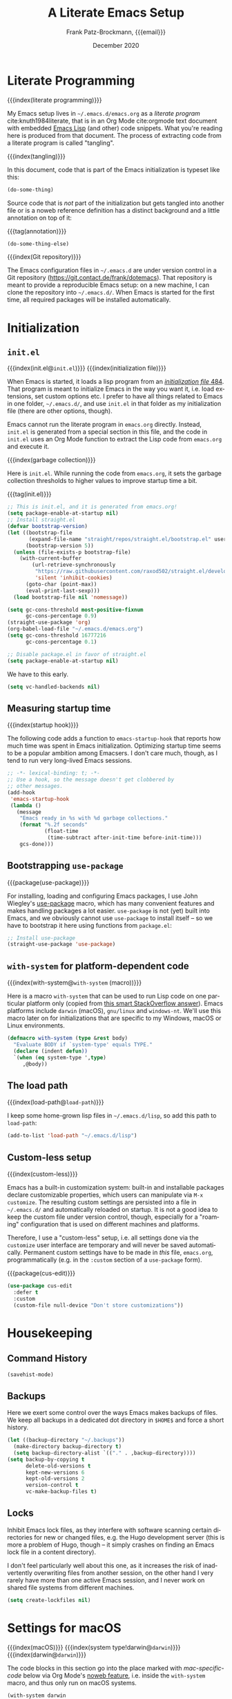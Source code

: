#+title: A Literate Emacs Setup
#+author: Frank Patz-Brockmann, {{{email}}}
#+email: fp@contact.de
#+date: December 2020
#+language: en

# -- Setting up Org Babel to suppress results from source blocks. This
# -- is useful to avoid polluting this document with #+RESULT blocks
# -- when evaluating source blocks with C-c C-c to update Emacs
#+property: header-args :results silent :tangle yes :noweb no-export

* Literate Programming

  {{{index(literate programming)}}}

  #+begin_dropcap
  My Emacs setup lives in ~~/.emacs.d/emacs.org~ as a /literate
  program/ cite:knuth1984literate, that is in an Org Mode cite:orgmode
  text document with embedded
  [[https://www.gnu.org/software/emacs/manual/elisp.html][Emacs Lisp]]
  (and other) code snippets. What you're reading here is produced from
  that document. The process of extracting code from a literate
  program is called "tangling".
  #+end_dropcap

  {{{index(tangling)}}}

  In this document, code that is part of the Emacs initialization is
  typeset like this:

  #+begin_src emacs-lisp :tangle no
    (do-some-thing)
  #+end_src

  Source code that is /not/ part of the initialization but gets
  tangled into another file or is a noweb reference definition has a
  distinct background and a little annotation on top of it:

  {{{tag(annotation)}}}
  #+attr_html: :class tagged
  #+begin_src emacs-lisp :tangle no
    (do-some-thing-else)
  #+end_src

  {{{index(Git repository)}}}

  The Emacs configuration files in ~~/.emacs.d~ are under version
  control in a Git repository
  (https://git.contact.de/frank/dotemacs). That repository is meant to
  provide a reproducible Emacs setup: on a new machine, I can clone
  the repository into ~~/.emacs.d/~. When Emacs is started for the
  first time, all required packages will be installed automatically.

* Initialization
** ~init.el~

   {{{index(init.el@\texttt{init.el})}}}
   {{{index(initialization file)}}}

   When Emacs is started, it loads a lisp program from an
   [[https://www.gnu.org/software/emacs/manual/html_node/emacs/Init-File.html][/initialization file/ ]][[citep:EmacsManual27.1][484]].  That program
   is meant to initialize Emacs in the way you want it, i.e. load
   extensions, set custom options etc. I prefer to have all things
   related to Emacs in one folder, ~~/.emacs.d/~, and use ~init.el~ in
   that folder as my initialization file (there are other options,
   though).

   Emacs cannot run the literate program in ~emacs.org~
   directly. Instead, ~init.el~ is generated from a special section in
   this file, and the code in ~init.el~ uses an Org Mode function to
   extract the Lisp code from ~emacs.org~ and execute it.

   {{{index(garbage collection)}}}

   Here is ~init.el~. While running the code from ~emacs.org~, it sets
   the garbage collection thresholds to higher values to improve
   startup time a bit.

   # When changing the code in this source block, don't forget to
   # update ~/.emacs.d/init.el by tangling it (C-c C-v C-t)!
   {{{tag(init.el)}}}
   #+begin_src emacs-lisp :tangle init.el
     ;; This is init.el, and it is generated from emacs.org!
     (setq package-enable-at-startup nil)
     ;; Install straight.el
     (defvar bootstrap-version)
     (let ((bootstrap-file
            (expand-file-name "straight/repos/straight.el/bootstrap.el" user-emacs-directory))
           (bootstrap-version 5))
       (unless (file-exists-p bootstrap-file)
         (with-current-buffer
             (url-retrieve-synchronously
              "https://raw.githubusercontent.com/raxod502/straight.el/develop/install.el"
              'silent 'inhibit-cookies)
           (goto-char (point-max))
           (eval-print-last-sexp)))
       (load bootstrap-file nil 'nomessage))

     (setq gc-cons-threshold most-positive-fixnum
           gc-cons-percentage 0.9)
     (straight-use-package 'org)
     (org-babel-load-file "~/.emacs.d/emacs.org")
     (setq gc-cons-threshold 16777216
           gc-cons-percentage 0.1)
   #+end_src

   #+begin_src emacs-lisp :tangle early-init.el
   ;; Disable package.el in favor of straight.el
   (setq package-enable-at-startup nil)
   #+end_src

   We have to this early.

   #+begin_src emacs-lisp
     (setq vc-handled-backends nil)
   #+end_src



** Measuring startup time

   {{{index(startup hook)}}}

   The following code adds a function to ~emacs-startup-hook~ that
   reports how much time was spent in Emacs initialization. Optimizing
   startup time seems to be a popular ambition among Emacsers. I don't
   care much, though, as I tend to run very long-lived Emacs sessions.

   #+begin_src emacs-lisp
     ;; -*- lexical-binding: t; -*-
     ;; Use a hook, so the message doesn't get clobbered by
     ;; other messages.
     (add-hook
      'emacs-startup-hook
      (lambda ()
        (message
         "Emacs ready in %s with %d garbage collections."
         (format "%.2f seconds"
                 (float-time
                  (time-subtract after-init-time before-init-time)))
         gcs-done)))
   #+end_src

** Bootstrapping ~use-package~

   {{{package(use-package)}}}

   For installing, loading and configuring Emacs packages, I use John
   Wiegley's [[https://github.com/jwiegley/use-package][use-package]] macro, which has many convenient features
   and makes handling packages a lot easier. ~use-package~ is not
   (yet) built into Emacs, and we obviously cannot use ~use-package~
   to install itself -- so we have to bootstrap it here using
   functions from ~package.el~:

   #+begin_src emacs-lisp
     ;; Install use-package
     (straight-use-package 'use-package)
   #+end_src

** ~with-system~ for platform-dependent code

   {{{index(with-system@\texttt{with-system} (macro))}}}

   Here is a macro ~with-system~ that can be used to run Lisp code on
   one particular platform only (copied from [[https://stackoverflow.com/questions/1817257/how-to-determine-operating-system-in-elisp/26137517#26137517][this smart StackOverflow
   answer]]). Emacs platforms include ~darwin~ (macOS), ~gnu/linux~ and
   ~windows-nt~. We'll use this macro later on for initializations
   that are specific to my Windows, macOS or Linux environments.

   #+begin_src emacs-lisp
     (defmacro with-system (type &rest body)
       "Evaluate BODY if `system-type' equals TYPE."
       (declare (indent defun))
       `(when (eq system-type ',type)
          ,@body))
   #+end_src

** The load path

   {{{index(load-path@\texttt{load-path})}}}

   I keep some home-grown lisp files in ~~/.emacs.d/lisp~, so add this
   path to ~load-path~:

   #+begin_src emacs-lisp
   (add-to-list 'load-path "~/.emacs.d/lisp")
   #+end_src

** Custom-less setup

   {{{index(custom-less)}}}

   Emacs has a built-in customization system: built-in and installable
   packages declare customizable properties, which users can
   manipulate via ~M-x customize~. The resulting custom settings are
   persisted into a file in ~~/.emacs.d/~ and automatically reloaded
   on startup. It is not a good idea to keep the custom file under
   version control, though, especially for a "roaming" configuration
   that is used on different machines and platforms.

   Therefore, I use a "custom-less" setup, i.e. all settings done via
   the ~customize~ user interface are temporary and will never be
   saved automatically. Permanent custom settings have to be made in
   /this/ file, ~emacs.org~, programmatically (e.g. in the ~:custom~
   section of a ~use-package~ form).

   {{{package(cus-edit)}}}

   #+begin_src emacs-lisp
     (use-package cus-edit
       :defer t
       :custom
       (custom-file null-device "Don't store customizations"))
   #+end_src


* Housekeeping

** Command History

   #+begin_src emacs-lisp
     (savehist-mode)
   #+end_src

** Backups

   Here we exert some control over the ways Emacs makes backups of
   files. We keep all backups in a dedicated dot directory in ~$HOME$~
   and force a short history.

   #+begin_src emacs-lisp
     (let ((backup-directory "~/.backups"))
       (make-directory backup-directory t)
       (setq backup-directory-alist `(("." . ,backup-directory))))
     (setq backup-by-copying t
           delete-old-versions t
           kept-new-versions 6
           kept-old-versions 2
           version-control t
           vc-make-backup-files t)
   #+end_src

** Locks

   Inhibit Emacs lock files, as they interfere with software scanning
   certain directories for new or changed files, e.g. the Hugo
   development server (this is more a problem of Hugo, though -- it
   simply crashes on finding an Emacs lock file in a content
   directory).

   I don't feel particularly well about this one, as it increases the
   risk of inadvertently overwriting files from another session, on
   the other hand I very rarely have more than one active Emacs
   session, and I never work on shared file systems from different
   machines.

   #+begin_src emacs-lisp
     (setq create-lockfiles nil)
   #+end_src


* Settings for macOS

  {{{index(macOS)}}}
  {{{index(system type!darwin@\texttt{darwin})}}}
  {{{index(darwin@\texttt{darwin})}}}

  The code blocks in this section go into the place marked with
  /mac-specific-code/ below via Org Mode's [[https://orgmode.org/manual/Noweb-Reference-Syntax.html][noweb feature]], i.e. inside
  the ~with-system~ macro, and thus only run on macOS systems.

  #+begin_src emacs-lisp
    (with-system darwin
      <<mac-specific-code>>
    )
  #+end_src

  {{{index(Spotlight)}}}
  {{{index(environment)}}}
  {{{index(environment variables)}}}
  {{{index(environment variable!PATH@\texttt{PATH})}}}
  {{{index(environment variable!LANG@\texttt{LANG})}}}

  On macOS, I usually launch Emacs from the graphical desktop via
  Spotlight. Applications launched that way do not inherit standard
  environment variables like ~PATH~ from the shell.
  [[https://github.com/purcell/exec-path-from-shell][~exec-path-from-shell~]] is a neat little package to do just that.

  {{{package(exec-path-from-shell)}}}

  {{{tag(«mac-specific-code»)}}}
  #+begin_src emacs-lisp :tangle no :noweb-ref mac-specific-code
    (setq exec-path-from-shell-arguments nil)
    (use-package exec-path-from-shell :straight t)
    (exec-path-from-shell-initialize)
    (setenv "LANG" "en_US.UTF-8")
  #+end_src

  {{{index(German keyboard)}}}
  {{{index(Meta key)}}}
  {{{index(Super key)}}}

  On my German keyboard I use the left Alt-key as Emacs' Meta. The
  right Alt-key is passed to macOS to make characters like umlauts
  accessible. Inside Emacs, I don't use traditional macOS keyboard
  shortcuts, so the Command-key can be used as Emacs Super. More
  detail is found [[https://stackoverflow.com/a/33599236/2278030][at this StackOverflow question]].

  Note that all this has no effect when running Emacs inside a
  Terminal. You'll have to use ESC there for Meta.

  {{{tag(«mac-specific-code»)}}}
  #+begin_src emacs-lisp :tangle no :noweb-ref mac-specific-code
    (setq mac-option-modifier 'meta)
    (setq mac-command-modifier 'super)
    (setq ns-right-alternate-modifier nil)
    (setq mac-right-option-modifier nil)
  #+end_src

  {{{index(Homebrew)}}}

  On macOS, I use [[https://brew.sh][Homebrew]] (a lot). Some Homebrew packages come with
  Emacs lisp packages, that are installed into the Homebrew directory
  ~/usr/local~. Each Homebrew package potentially has a subfolder
  there. The following Lisp code adds all those to ~load-path~, too:

  {{{tag(«mac-specific-code»)}}}
  #+begin_src emacs-lisp :tangle no :noweb-ref mac-specific-code
    (let ((homebrew-lisp "/usr/local/share/emacs/site-lisp/"))
      (if (file-directory-p homebrew-lisp)
          (let ((default-directory homebrew-lisp))
            (normal-top-level-add-subdirs-to-load-path))))
  #+end_src

* User Interface

  {{{index(theme)}}}
  {{{index(Material, theme)}}}
  {{{index(Fira Code, font)}}}

  I use a custom theme ~material-frank~, defined in
  [[file:material-frank-theme.el]] in this directory, and I use [[https://github.com/tonsky/FiraCode][Fira Code]]
  as my default font in Emacs.

  #+begin_src emacs-lisp
    (when (window-system)
      (set-frame-font "Fira Code")
      (set-face-attribute 'default nil :height 120)
      (load-theme 'material-frank t))
  #+end_src

  {{{index(ligatures)}}}

  Enable Fira Code ligatures, if this build of Emacs does support
  that.

  {{{tag(«mac-specific-code»)}}}
  #+begin_src emacs-lisp :tangle no :noweb-ref mac-specific-code
    (if (boundp 'mac-auto-operator-composition-mode)
        (mac-auto-operator-composition-mode))
  #+end_src

  {{{index(full screen)}}}
  {{{index(scrollbars)}}}
  {{{index(menu bar)}}}

  I prefer a stripped down, no scrollbars, no menu bar, full screen
  Emacs experience.

  #+begin_src emacs-lisp
    (when (window-system)
      (tool-bar-mode 0)
      (scroll-bar-mode 0)
      (menu-bar-mode 0)
      (set-frame-parameter nil 'fullscreen 'fullscreen))
  #+end_src

  No message in the ~*scratch*~ buffer.

  #+begin_src emacs-lisp
  (setq initial-scratch-message nil)
  #+end_src

  This enables shift-select.

  #+begin_src emacs-lisp
    (setq org-support-shift-select t)
  #+end_src

  I hate it, when Emacs beeps at me.

  #+begin_src emacs-lisp
    (setq visible-bell t)
    (setq ring-bell-function 'ignore)
  #+end_src

  Do /not/ wrap lines.

  #+begin_src emacs-lisp
    (setq visual-line-mode t)
  #+end_src

  Desktop save mode restores open buffers and some settings, but we
  exclude frame settings, those we did above.

  #+begin_src emacs-lisp
    (setq desktop-path '("~/.emacs.d"))
    (setq desktop-restore-frames nil)
    (desktop-save-mode 1)
  #+end_src

  Use a (slightly) pimped modeline, using ~powerline~ and
  ~spaceline~.

  {{{index(mode line)}}}
  {{{package(powerline)}}}
  {{{package(spaceline)}}}
  {{{package(spaceline-config)}}}

  #+begin_src emacs-lisp
    ;(use-package powerline :straight t)
    ;(use-package spaceline :straight t)
    ;(require 'spaceline-config)
    ;(spaceline-emacs-theme)
  #+end_src

  Use ~ibuffer~.

  #+begin_src emacs-lisp
    (global-set-key (kbd "C-x C-b") 'ibuffer)
  #+end_src


** Focus Mode

   {{{index(focused writing)}}}

   For focused writing I like to reduce the user interface even
   further by hiding Emacs's mode line and centering the text of the
   current buffer.

   {{{package(olivetti)}}}
   {{{package(hide-mode-line)}}}

   #+begin_src emacs-lisp
     (use-package olivetti :straight t)
     (use-package hide-mode-line :straight t)
   #+end_src

   My custom focus mode combines the ~olivetti~ and ~hide-mode-line~
   packages and is bound to ~S-o~.

   {{{binding(s-o,fp/focus-mode)}}}

   #+begin_src emacs-lisp
     (defun fp/focus-mode ()
       "Enter focused writing mode"
       (interactive)
       (progn
         (if (bound-and-true-p olivetti-mode)
             (progn
               (olivetti-mode 0)
               (hide-mode-line-mode 0))
           (progn
             (olivetti-mode 1)
             (hide-mode-line-mode 1)
             (olivetti-set-width 85)))))
     (global-set-key (kbd "s-o") 'fp/focus-mode)
   #+end_src

** A fix for wonky fingers

   When trying to type ~C-x C-s~ (for ~save-buffer~) I sometimes miss
   the second control key, resulting in ~C-x s~ (for
   ~save-some-buffers~), which produces an annoying prompt
   interrupting my flow. To compensate for this, I simply rebind ~C-x
   s~ to also do ~save-buffer~.

   {{{binding(C-x s,save-buffer)}}}
   #+begin_src emacs-lisp
     (global-set-key (kbd "C-x s") 'save-buffer)
   #+end_src

* Ivy

  #+begin_src emacs-lisp
    (use-package ivy :straight t
      :config
      (ivy-mode 1))
  #+end_src

* Org Mode

  Org Mode cite:orgmode is what I use most for taking notes and
  minutes or writing essays. My ~.org~ files simply go into a Dropbox
  folder, which makes it easy to synchronize between different
  computers and my smartphone.

  #+begin_src emacs-lisp
    (setq org-directory "~/Dropbox/org")
  #+end_src

  The Org files for filing to-do items and journal entry also are in
  this folder.

  #+begin_src emacs-lisp
    (setq org-default-notes-file (concat org-directory "/todo.org"))
    (setq org-default-journal-file (concat org-directory "/journal.org"))
  #+end_src

  The Org agenda comes from these files:

  #+begin_src emacs-lisp
    (setq org-agenda-files
          (list
           org-default-journal-file
           org-default-notes-file
           (concat org-directory "/inbox.org")))
  #+end_src

** To-do Keywords

   Org has a configurable life cycle for to-do items. I keep it
   simple.

   #+begin_src emacs-lisp
     (setq org-todo-keywords
           '((sequence "TODO" "|" "DONE" "CANCELLED")))
   #+end_src

   Insert a time stamp whenever a to-do item is completed.

   #+begin_src emacs-lisp
     (setq org-log-done 'time)
   #+end_src


** Capture

   {{{binding(C-c c,org-capture)}}}

   With Org, a to-do item or a journal entry (or anything else) can be
   "captured" from anywhere using the global key binding (~C-c
   c~). For each item type, a /template/ is defined. I just use to-do
   items and journal entries.

   {{{index(capture templates)}}}

   Here is my template for to-do items. It generates Prio "A" tasks,
   automatically adds the current day as a deadline, and creates a
   link to wherever I came from:

   {{{tag(«todo-template»)}}}
   #+name: todo-template
   #+begin_src org :tangle no
    ,* TODO [#A] %?
       %:url
       %a
   #+end_src

   The journal entry template is much less spectacular:

   {{{tag(«journal-template»)}}}
   #+name: journal-template
   #+begin_src emacs-lisp :tangle no
    ,* %?
   #+end_src

   Both templates go into ~org-capture-templates~:

   #+begin_src emacs-lisp
     (setq
        org-capture-templates
        '(
          ("t" "Todo Item"
           entry (file+headline org-default-notes-file "Tasks")
           "* TODO %?\n  %T\n\n  %a"
           :empty-lines 1)
          ("j" "Journal Entry"
           entry (file+olp+datetree org-default-journal-file)
           "* %:description%?\n  %T\n\n  %a\n  %l\n\n  %i"
           :empty-lines 1)))
   #+end_src

** Refile

   #+begin_src emacs-lisp
     (setq fp/snippets-file (concat org-directory "/snippets.org"))
     (setq fp/links-file (concat org-directory "/links.org"))
     (setq org-refile-targets
           `(((,fp/snippets-file) :maxlevel . 1)
             ((,fp/links-file) :maxlevel . 3)
             (org-agenda-files :maxlevel . 2)))
     (setq org-refile-allow-creating-parent-nodes 'confirm)
     (setq org-refile-use-outline-path 'file)
   #+end_src

** Deft

   {{{package(deft)}}}
   {{{binding(<f9>,deft)}}}

   A neat way to create and find notes is Jason Blevin's /Deft/
   cite:blevinsDeftEmacs2016, which is inspired by *Notational
   Velocity*: in Deft you simply start typing to find an existing note
   or create a new one. I keep my Deft notes as ~.org~ files in the
   Dropbox folder mentioned above. This way Deft can
   also be used to find other Org files in that folder.

   #+begin_src emacs-lisp
     (use-package deft
       :straight t
       :bind ("<f9>" . deft)
       :config
       (setq
        deft-extensions '("org" "txt" "rst" "md")
        deft-default-extension "org"
        deft-directory org-directory
        deft-use-filter-string-for-filename t
        ;; The following convienently makes Deft aware
        ;; of #+title lines in Org files
        deft-org-mode-title-prefix t))
   #+end_src

** Org User Interface

   {{{package(org-bullets)}}}

   ~org-bullets~ creates pretty headlines.

   #+begin_src emacs-lisp
     (use-package org-bullets
        :straight t
        :init
        (setq org-bullets-bullet-list
              '("\u25C9" "\u25CE" "\u26AB" "\u25CB" "\u25BA" "\u25C7"))
       :config
       (add-hook 'org-mode-hook (lambda () (org-bullets-mode 1))))
   #+end_src

   {{{index(inline images)}}}
   {{{binding(C-c C-x C-v, org-­toggle-­inline-­images)}}}

   Org can scale images that are displayed inline (i.e. inside Emacs)
   automatically. This is especially useful for screenshots from a
   high-resolution display, that otherwise tend to become huge. 400
   pixels is good default. Note that inline images can be scaled by
   pressing =+= and =-= when the cursor is on the image.

   #+begin_src emacs-lisp
     (setq org-image-actual-width '(400))
   #+end_src

   The full Org Export user interface consumes a lot of screen space,
   so we disable it. If necessary, it can be activated after =C-c
   C-e= by pressing =?=.

   #+begin_src emacs-lisp
     (setq org-export-dispatch-use-expert-ui t)
   #+end_src

   Here are the global key bindings for Org functions that should be
   available anywhere in Emacs. These are the standard key bindings
   recommended by the Org manual. Org doesn't set them automatically
   though, so it has to be done here.

   {{{binding(C-c l,org-store-link)}}}
   {{{binding(C-c a,org-agenda)}}}
   {{{binding(C-c c,org-capture)}}}

   #+begin_src emacs-lisp
     (global-set-key (kbd "C-c l") 'org-store-link)
     (global-set-key (kbd "C-c a") 'org-agenda)
     (global-set-key (kbd "C-c c") 'org-capture)
   #+end_src

   {{{binding(C-c C-x C-7,org-­toggle-­pretty-­entities)}}}

   The default for pretty symbols is =C-c C-x \=, which is hard to
   type on a german keyboard. So, we'll define an additional binding.

   #+begin_src emacs-lisp
     (define-key org-mode-map (kbd "C-c C-x C-7")
       'org-toggle-pretty-entities)
   #+end_src

** Entities

   The following table defines a couple of custom entities that are
   added to Org's built-in entities. The table data is fed into the
   Lisp block below, interpreted and stored in the variable
   ~org-entities-user~. The columns correspond to the seven fields of
   the variable. Table entries should be inline verbatim, otherwise
   they'd be interpreted by Org. The verbatim markers are stripped
   automatically. HTML expansions that are prefixed by =TeX= are
   automatically embedded in a ~span class="tex"~ element, assuming
   that [[*A CSS style sheet for HTML][the CSS]] has the relevant styles for \TeX logos. For the
   ASCII (A), Latin-1 (L) and UTF-8 (U) columns, =-= is translated to
   the entity name.

   Note that entity completion via ~M-TAB~ doesn't work for custom
   entities. This is most probably a bug in Org.

   #+begin_responsive
   #+tblname: custom-entities
   #+attr_latex:  :font \tiny
   | Entity     | LaTeX               | Math | HTML                                                           | A | L | U |
   |------------+---------------------+------+----------------------------------------------------------------+---+---+---|
   | =TeX=      | =\hologo{TeX}=      | nil  | TeX =T<sub>e</sub>X=                                           | - | - | - |
   | =LaTeX=    | =\hologo{LaTeX}=    | nil  | TeX =L<sup>a</sup>T<sub>e</sub>X=                              | - | - | - |
   | =XeLaTeX=  | =\hologo{XeLaTeX}=  | nil  | TeX =X<sub class ="revcap">e</sub>L<sup>a</sup>T<sub>e</sub>X= | - | - | - |
   | =LuaTeX=   | =\hologo{LuaTeX}=   | nil  | TeX =LuaT<sub>e</sub>X=                                        | - | - | - |
   | =LuaLaTeX= | =\hologo{LuaLaTeX}= | nil  | TeX =LuaL<sup>a</sup>T<sub>e</sub>X=                           | - | - | - |
   | =pdfLaTeX= | =\hologo{pdfLaTeX}= | nil  | TeX =pdfL<sup>a</sup>T<sub>e</sub>X=                           | - | - | - |
   | =BibLaTeX= | =\hologo{BibLaTeX}= | nil  | TeX =BibL<sup>a</sup>T<sub>e</sub>X=                           | - | - | - |
   #+end_responsive


   For the \TeX logos we need ~hologo~ in the \LaTeX export. {{{package(hologo)}}}

   #+begin_src emacs-lisp
     (add-to-list 'org-latex-packages-alist '("" "hologo"))
   #+end_src

   The following code interprets a table entry according to the
   description above and adds the result to ~org-entities-user~.

   {{{tag(«entities-process-entity»)}}}
   #+name: entities-process-entity
   #+begin_src emacs-lisp :tangle no
     (cl-flet
         ((unverb (text) (string-trim text "=" "="))
          (fallback-if-dash (text fallback)
            (if (string= "-" text) fallback text)))
       (let ((entity-string (unverb (nth 0 entity)))
             (entity-latex (unverb (nth 1 entity)))
             (entity-math (unverb (nth 2 entity)))
             (entity-html (unverb (nth 3 entity)))
             (entity-ascii (unverb (nth 4 entity)))
             (entity-latin1 (unverb (nth 5 entity)))
             (entity-utf8 (unverb (nth 6 entity))))
         (add-to-list
          'org-entities-user
          (list entity-string
                entity-latex
                (if (string= "t" entity-math) t nil)
                (if (string-prefix-p "TeX" entity-html)
                    (format "<span class=\"tex\">%s</span>"
                            (unverb (substring entity-html 4)))
                  (unverb entity-latex))
                (fallback-if-dash entity-ascii entity-string)
                (fallback-if-dash entity-latin1 entity-string)
                (fallback-if-dash entity-utf8 entity-string)))))
   #+end_src

   The loop goes over the table data that is fed into the Lisp
   code as a variable named ~custom-entities~.

   #+begin_src emacs-lisp :var custom-entities=custom-entities
     (cl-loop for entity in custom-entities
              do
              <<entities-process-entity>>
              )
   #+end_src


** Macros

   {{{index(macros)}}}

   Org Mode has /macros/ which are expanded before export. Macros can
   be defined inside an Org file using the ~#+macro~ syntax:

   : #+macro: macro-name macro-body

   Macro invocations are demarcated with triple braces,
   e.g. ={{{macro-name}}}=. I prefer to hide the triple braces around
   Org macros, though.

   #+begin_src emacs-lisp
     (setq org-hide-macro-markers t)
   #+end_src

   Global macros can be defined by adding their definitions to an
   Emacs Lisp variable. Macros defined globally are available to all
   Org documents. While this is convenient, it has the disadvantage of
   effectively creating an Org dialect, as documents using those
   macros are incompatible with Emacs environments that do not define
   them. The use of global macros should therefore be restricted to
   personal files, which I promise to do ...

   #+begin_src emacs-lisp
     (setq org-export-global-macros
           `(
             <<org-macros>>
             ))
   #+end_src

   The ~index(term)~ macro creates an index entry when exporting to
   \LaTeX. While there are /two/ other ways of creating index entries,
   namely the =index:term= links that come with ~org-ref~, and Org's
   built-in =#+index=, I prefer my custom solution as it allows
   arbitrary \LaTeX code in its argument -- e.g. enabling formatted
   index entries -- and avoids dysfunctional links in the HTML output.

   {{{tag(«org-macros»)}}}
   #+begin_src emacs-lisp :tangle no :noweb-ref org-macros
     ("index"
      . ,(concat
          "(eval (format \""
          "@@latex: "
          "\\\\index{%1$s}"
          "@@\\n"
          "{{{if-export(html,#+index: %1$s)}}}\\n"
          "\""
          " $1))"))
   #+end_src

   The ~package(name)~ macro creates /two/ index entries for a program
   package, one under the package name, and another one nested under
   the "package" entry. For this document, package means an Emacs Lisp
   package, but the macro can obviously be used for packages of other
   programming languages as well.

   {{{tag(«org-macros»)}}}
   #+begin_src emacs-lisp :tangle no :noweb-ref org-macros
     ("package"
      . ,(concat
          "{{{index($1@\\texttt{$1} (package))}}}"
          "{{{index(package!$1@\\texttt{$1})}}}"))
   #+end_src

   More specific to Emacs is the ~binding(name,function)~ macro that
   adds an index entry for a key binding, also specifying the
   associated Emacs Lisp function.

   {{{tag(«org-macros»)}}}
   #+begin_src emacs-lisp :tangle no :noweb-ref org-macros
     ("binding"
      . ,(concat
          "{{{index(key binding!$1@\\texttt{$1}\\, "
          "\\texttt{$2})}}}"))
   #+end_src

   The macro ~tag(text)~ adds a little adornment to source blocks.

   {{{tag(«org-macros»)}}}
   #+begin_src emacs-lisp :tangle no :noweb-ref org-macros
     ("tag"
      . ,(concat
          "(eval (format \""
          "@@latex: "
          "{\\\\vspace{0.3cm}\\\\hfill"
          "\\\\footnotesize\\\\texttt{%1$s}$\\\\equiv$}"
          "\\\\vspace{-0.3cm}"
          "@@\n"
          "{{{if-export(html,#+caption: %1$s)}}}\n"
          "#+attr_latex: :options bgcolor=sourcebg"
          "\""
          " $1))"))
   #+end_src

   Org Mode has a couple of ways to send /raw/ text to exporter
   backends, but there is no way (I know of, that is) to have
   conditional Org fragments that are specific for a particular
   exporter backend. The ~if-export(backend,orgtext)~ macro does just
   that: when exporting to ~backend~, the text ~orgtext~ will be
   inserted into the Org document in place of the macro.

   {{{tag(«org-macros»)}}}
   #+begin_src emacs-lisp :tangle no :noweb-ref org-macros
     ("if-export"
      . ,(concat
          "(eval (if (org-export-derived-backend-p "
          "org-export-current-backend (intern $1)) $2))"))
   #+end_src

** Export

   We want to export "smart quotes" with all backends
   automatically.

   #+begin_src emacs-lisp
     (setq org-export-with-smart-quotes t)
   #+end_src

   This can be switched off for a document by using the
   quote option like so:

   : #+options: ':nil

   All exports go to a subdirectory, to not clutter the directory with the org files.

   #+begin_src emacs-lisp
     (defvar org-export-output-directory-prefix
       "export_" "prefix of directory used for org-mode export")

     (defadvice org-export-output-file-name (before org-add-export-dir activate)
       "Modifies org-export to place exported files in a different directory"
       (when (not pub-dir)
         (setq pub-dir (concat org-export-output-directory-prefix (substring extension 1)))
         (when (not (file-directory-p pub-dir))
           (make-directory pub-dir))))
   #+end_src

*** \LaTeX export

    The following enables ~cdlatex~ abbreviations in Org documents.

    {{{package(auctex)}}}
    {{{package(cdlatex)}}}
    #+begin_src emacs-lisp
      (use-package tex
        :straight auctex)
      (use-package cdlatex
        :straight t)
      (add-hook 'org-mode-hook 'turn-on-org-cdlatex)
    #+end_src

    Org's \LaTeX export is implemented in ~ox-latex~. We also need
    ~ox-bibtex~.


    {{{package(org)}}}
    {{{package(ox-latex)}}}
    #+begin_src emacs-lisp
      (require 'org)
      (require 'ox-latex)
    #+end_src

    {{{index(UTF-8)}}}
    {{{index(XeLaTeX@\hologo{XeLaTeX})}}}

    I always use \XeLaTeX for its capability of using system fonts
    and reading UTF-8 inputs directly[fn::as of 2020, standard
    \pdfLaTeX can read UTF-8 also].

     #+begin_src emacs-lisp
       (setq org-latex-compiler "xelatex")
     #+end_src

    {{{package(babel)}}}

    While ~polyglossia~ used to be required for \XeLaTeX and \LuaLaTeX,
    this is no longer the case: ~babel~ handles all \LaTeX variants
    well. ~babel~ is also required for smart quotes, as it defines
    \LaTeX macros that Org uses for quotes in a number of languages
    (e.g. German).

     #+begin_src emacs-lisp
       (add-to-list 'org-latex-packages-alist
                    '("AUTO" "babel" t))
     #+end_src

    Org defaults to ~"germanb"~ for language ~"de"~, but we want
    ~"ngerman"~.

     #+begin_src emacs-lisp
       (setcdr (assoc "de" org-latex-babel-language-alist) "ngerman")
     #+end_src

    To run \LaTeX I use ~latexmk~, which automates running the \LaTeX
    programs for type-setting, index and bibliography creation etc. as
    often as required.

     #+begin_src emacs-lisp
       (setq org-latex-pdf-process
             '("cd %o && latexmk -shell-escape -pdfxe -8bit %b"))
     #+end_src

    Because we use \XeLaTeX by default, we also have to fix the
    settings for \LaTeX previews, as Org's built-in preview doesn't
    expect that and gets the \LaTeX headers for the generated \TeX
    file wrong. We therefore define the ~dvisvgm~ preview process from
    scratch and make it the default:

    #+begin_src emacs-lisp
      (setq org-preview-latex-default-process 'dvisvgm)
      (add-to-list
       'org-preview-latex-process-alist
       '(dvisvgm :programs
                 ("latex" "dvisvgm")
                 :description "dvi > svg"
                 :message "you need to install the programs: latex and dvisvgm."
                 :use-xcolor t
                 :image-input-type "xdv"
                 :image-output-type "svg"
                 :image-size-adjust (1.7 . 1.5)
                 :latex-compiler
                 ("xelatex -no-pdf -interaction nonstopmode -output-directory %o %f")
                 :image-converter
                 ("dvisvgm %f -n -b min -c %S -o %O")))
    #+end_src

    I use a custom document class ~fpbarticle~ as the default for \LaTeX
    export from Org. That class defines my personal layout and adds the
    packages I prefer.

    #+name: latex-preamble-template
    #+begin_src emacs-lisp :tangle no
      "\\documentclass[11pt,a4paper]{fpbarticle}
      [DEFAULT-PACKAGES]
      [PACKAGES]
      [EXTRA]
      \\graphicspath{{../}}
      "
    #+end_src

    #+begin_src emacs-lisp
      (add-to-list
       'org-latex-classes
       '("fpbarticle"
         <<latex-preamble-template>>
         ("\\section{%s}" . "\\section*{%s}")
         ("\\subsection{%s}" . "\\subsection*{%s}")
         ("\\subsubsection{%s}" . "\\subsubsection*{%s}")
         ("\\paragraph{%s}" . "\\paragraph*{%s}")
         ("\\subparagraph{%s}" . "\\subparagraph*{%s}")))
      (setq org-latex-default-class "fpbarticle")
    #+end_src


    #+begin_src emacs-lisp
      (setq org-latex-listings 'minted)
      (add-to-list 'org-latex-minted-langs '(org "md"))
      (setq org-latex-minted-options
            '(("breaklines" "true") ("breakafter" "/") ("bgcolor" "sourcebg")))
    #+end_src

    {{{package(ox-extra)}}}
    #+begin_src emacs-lisp
      (use-package ob-mermaid :straight t)
      (org-babel-do-load-languages
       'org-babel-load-languages
       '(
         (latex . t)
         (mermaid .t)
         (plantuml . t)))
      (let
          ((mmdc-binary (locate-file "mmdc" exec-path exec-suffixes 1)))
        (if mmdc-binary
            (setq ob-mermaid-cli-path mmdc-binary)
          (message "Mermaid CLI mmdc not found")))
      (setq org-plantuml-exec-mode 'plantuml)
      (use-package plantuml-mode :straight t)
      (setq plantuml-default-exec-mode 'executable)
      (setq plantuml-indent-level 2)
      ;;(require 'ox-extra)
      ;;(ox-extras-activate '(ignore-headlines))
    #+end_src

*** HTML

    We export HTML5 by default. For source blocks, we just export CSS
    selectors and set the style ourselves.

    #+begin_src emacs-lisp
      (setq org-html-doctype "html5")
    #+end_src

*** A CSS style sheet for HTML

    This is my attempt to create a custom, responsive CSS style sheet
    for Org HTML exports on top of the standard CSS generated by
    Org. Be warned: my CSS fu is seriously limited.

    We put the style into ~org-html-head~, so it gets embedded into
    exported HTML. The CSS code is defined in the following sections,
    and goes into the noweb reference =<<org-css>>= that is expanded
    in Lisp fragment below. To not confuse Lisp, it is important that
    there must be no double quotes in the CSS.

    #+begin_src emacs-lisp
      (setq org-html-head "
      <style type=\"text/css\">
        <!--/*--><![CDATA[/*><!--*/
          <<org-css>>
          <<org-css-responsive-toc>>
        /*]]>*/-->
      </style>
      ")
      (setq org-html-head-no-toc "
      <style type=\"text/css\">
        <!--/*--><![CDATA[/*><!--*/
          <<org-css>>
          <<org-css-no-toc>>
        /*]]>*/-->
      </style>
      ")
    #+end_src

    Here comes a little hack to modify the style sheet in case the
    table of contents is disabled (via the =toc:nil= option) for a
    particular document. We install a filter into the Org export
    machinery, that replaces the custom CSS from ~org-html-head~ with
    the variant ~org-html-head-no-toc~ (but only if the current
    =:html-head= is the same as ~org-html-head~).

    #+begin_src emacs-lisp
      (defun fp/html-filter (text backend info)
        (when (org-export-derived-backend-p backend 'html)
          (if (and
               (not (plist-get info :with-toc))
               (string= (plist-get info :html-head) org-html-head))
              (plist-put info :html-head org-html-head-no-toc)))
        text)
      (add-to-list 'org-export-filter-parse-tree-functions 'fp/html-filter)
    #+end_src

    Font imports have to come very early in the style sheet, otherwise
    some browsers don't load the font. We import Fira Code for source
    code etc., and a CSS fragment from my S3 bucket for web resources
    that brings a converted \TeX font for drop caps.

    {{{tag(«org-css»)}}}
    #+begin_src css :tangle no :noweb-ref org-css
      @import url('https://fonts.googleapis.com/css2?family=Fira+Code&display=swap');
      @import url('https://fpb-web-resources.s3.eu-central-1.amazonaws.com/tcaps.css');
    #+end_src

    The main fonts are /Times New Roman/ for copy and /Fira Code/ for
    source code. For inline code fragments, Fira's font size is
    reduced to approximate the x-height of Times. This is not perfect
    though, as different browsers seem to have different Times
    variants.

    {{{tag(«org-css»)}}}
    #+begin_src css :tangle no :noweb-ref org-css
        body {
            font-family: 'Times New Roman';
            font-size: 16pt;
            background-color: #f8f8f8;
            hyphens: auto;
        }
        pre, code {
            font-family: 'Fira Code';
        }
    #+end_src

    We also enable in-word breaks for inline code to avoid overflows
    or ragged paragraphs. Lamentably, =overflow-wrap= is not supported
    by Safari, so we add =word-wrap= as a fallback, although that
    doesn't work as well.

    {{{tag(«org-css»)}}}
    #+begin_src css :tangle no :noweb-ref org-css
      code {
          word-wrap: break-word;
          overflow-wrap: anywhere;
          font-size: 85%;
      }
    #+end_src

    Same for links, plus undecorate them.

    {{{tag(«org-src»)}}}
    #+begin_src css :tangle no :noweb-ref org-css
      a {
          text-decoration: none;
          word-wrap: break-word;
          overflow-wrap: anywhere;
      }
    #+end_src

    Here come the headers.

    {{{tag(«org-css»)}}}
    #+begin_src css :tangle no :noweb-ref org-css
      h1, h2, h3, h4 {
          font-weight: bold;
          color: #322d26;
      }
      h2 {
          padding-top: 2em;
          margin-top: 0;
      }
      .subtitle {
          font-size: 12pt;
          font-weight: normal;
      }
      #preamble p {
          font-size: 12pt;
      }
    #+end_src

    Source blocks have a lighter background and a smaller font
    size. We also fix the weird appearance of Org's standard
    =.src::before= tags that appear on hover.

    {{{tag(«org-css»)}}}
    #+begin_src css :tangle no :noweb-ref org-css
      pre {
          font-size: 70%;
      }
      pre.src {
          background-color: #fff;
          border:0;
          box-shadow: none;
          border-top: 1px solid #ccc;
          border-bottom: 1px solid #ccc;
          margin: 0;
          padding: 8pt;
      }
      pre.src::before {
          font-size: 80%;
          font-style: italic;
          border: 0;
          bottom: 0;
          background-color: inherit;
      }
    #+end_src

    "Annotated" source blocks get a caption from the ~tag~ macro (in
    the HTML case). We tweak the caption's appearance, and those
    blocks also get a different background.

    {{{tag(«org-css»)}}}
    #+begin_src css :tangle no :noweb-ref org-css
      span.listing-number {
          display: none;
      }
      label.org-src-name {
          font-size: smaller;
          font-style: italic;
      }
      label.org-src-name + pre.src {
          background-color: #f8f8f7;
          box-shadow: 3px 3px 3px #eee;
          border: 1px solid #ccc;
      }
    #+end_src

    We make Org export source code with CSS classes attached and
    define some simple styles ourselves.

    #+begin_src emacs-lisp
      (setq org-html-htmlize-output-type 'css)
    #+end_src

    {{{tag(«org-css»)}}}
    #+begin_src css :tangle no :noweb-ref org-css
      .org-comment, .org-comment-delimiter, .org-doc {
          color: #9c6645;
          font-style: italic;
      }
      .org-string {
          color: #477c9c;
      }
    #+end_src

    Here comes some fashionable typography.

    {{{tag(«org-css»)}}}
    #+begin_src css :tangle no :noweb-ref org-css
      .section-number-1, .section-number-2, .section-number-3,
      .section-number-4, .section-number-5 {
          color: #aaaaaa;
      }
      .dropcap p::first-letter {
          color: #A52A2A;
          float: left;
          font-size: 1.9em;
          margin: 0 .1em 0 0;
          line-height: 1.2;
          font-family: 'Typographer Caps';
      }
    #+end_src

    Some simple formatting for tables.

    {{{tag(«org-css»)}}}
    #+begin_src css :tangle no :noweb-ref org-css
      table {
          font-size: 80%;
          border-top: 2px solid #888;
          border-bottom: 2px solid #888;
      }
      thead {
          border-bottom: 1px solid #888;
      }
      th {
          padding-right: 1em;
      }
      td {
          padding-top: 6pt;
          padding-right: 1em;
      }
    #+end_src

    The HTML bibliography is created by =bibtex2html=, which simply
    produces a table that needs some styling.

    {{{tag(«org-css»)}}}
    #+begin_src css :tangle no :noweb-ref org-css
      #bibliography table {
          background-color: #faf8f5;
      }
      #bibliography h2 {
          display: none;
      }
      td > blockquote {
          font-style: italic;
          margin-top: 4pt;
          margin-left: 0;
      }
      td.bibtexnumber {
          white-space: nowrap;
          text-align: left;
      }
      .responsive {
          overflow-x: auto;
      }
    #+end_src

    Add brackets around citations.

    {{{tag(«org-css»)}}}
    #+begin_src css :tangle no :noweb-ref org-css
      .org-ref-reference::before {
          content: '[';
      }
      .org-ref-reference::after {
          content: ']';
      }
    #+end_src

    Here starts the "responsive" part: the default is to hide the
    table of contents and the postamble, and to add a little margin
    around all of the body. This looks pretty okay on smaller
    displays.

    {{{tag(«org-css»)}}}
    #+begin_src css :tangle no :noweb-ref org-css
      div#table-of-contents {
          display: none;
      }
      div#table-of-contents h2 {
          display: none;
      }
      #postamble {
          display: none;
      }
    #+end_src

    ... unless there is enough space to display the table of contents
    and the title in a sidebar on the left.

    {{{tag(«org-css-reponsive-toc»)}}}
    #+begin_src css :tangle no :noweb-ref org-css-responsive-toc
      @media only screen and (max-width: 799px) {
          body {
              margin: 5%;
          }
      }
      @media only screen and (min-width: 800px) {
          #content {
              margin-left: 200px;
              padding-left: 4em;
              display: block;
              overflow: auto;
              max-width: 48em;
          }
          div#table-of-contents {
              position: fixed;
              top: 75px;
              left: 0;
              bottom: 0;
              width: 200px;
              padding: 0em 1em 1em 1em;
              font-size: 75%;
              overflow-y: scroll;
              display: block;
          }
          #postamble {
              display: inline-block;
              margin-left: 200px;
              padding-left: 4em;
          }
          .title {
              text-align: left;
              position: fixed;
              font-size: 12pt;
              top: 0;
              left: 0;
              width: 200px;
              margin: 0;
              padding: 1em;
              border-bottom: 2px solid #a52a2a;
          }
      }
    #+end_src

    This is the variant when no ToC is selected.

    {{{tag(«org-css-no-toc»)}}}
    #+begin_src css :tangle no :noweb-ref org-css-no-toc
      body {
          margin: 5%;
      }
      #content {
          display: block;
          overflow: auto;
          max-width: 48em;
      }
    #+end_src

    Style the table of contents by un-prefixing list items, reducing
    the font size and adding a little space above each top-level
    section.

    {{{tag(«org-css»)}}}
    #+begin_src css :tangle no :noweb-ref org-css
      #text-table-of-contents ul {
          list-style-type: none;
          padding-inline-start: 1em;
          margin-block-start: 0;
      }
      #text-table-of-contents a {
          color: black;
      }
      #text-table-of-contents > ul > li {
          padding-top: .5em;
      }
    #+end_src

    Some special CSS to typeset \TeX logos, which are defined in [[*Entities][Entities]].

    {{{tag(«org-css»)}}}
    #+begin_src css :tangle no :noweb-ref org-css
      .tex {
          font-size: 1em;
      }
      .tex sub {
          text-transform: uppercase;
          font-size: 0.95em;
          vertical-align: -0.5ex;
          margin-left: -0.1667em;
          margin-right: -0.125em;
      }
      .tex sup {
          text-transform: uppercase;
          font-size: 0.75em;
          vertical-align: 0.25em;
          margin-left: -0.36em;
          margin-right: -0.15em;
      }
      .revcap {
          display: inline-block;
          text-transform: uppercase;
          -webkit-transform: rotateY(180deg);
          -moz-transform: rotateY(180deg);
          -ms-transform: rotateY(180deg);
          transform: rotateY(180deg);
      }
   #+end_src


** Org Ref

   {{{package(org-ref)}}}
   {{{package(bibtex)}}}
   {{{package(ox-bibtex)}}}

   Set up John Kitchin's ~org-ref~ (FIXME: documentation needs to be
   completed). It is important to require ~ox-bibtex~ /before/
   ~org-ref~, because both try to define the =cite:= link type, and we
   want the =:follow= function from ~org-ref~.

   #+begin_src emacs-lisp
     (require 'bibtex)
     ;;(require 'ox-bibtex)
     ;; Remove the "cite" entry added by ox-bibtex, otherwise we'll get a
     ;; warning that it is redefined by org-ref
     (setq org-link-parameters
           (assoc-delete-all "cite" org-link-parameters))
     (bibtex-set-dialect 'biblatex)
     (add-to-list
      'bibtex-biblatex-entry-alist
      '("software" "Software"
        (("title") ("author") ("date") ("url") ("abstract"))
        nil
        "keywords"))
     (setq
      my-bibliography-dir (file-name-as-directory "~/References")
      my-bib-file (concat my-bibliography-dir "cslab.bib"))

     (use-package org-ref
       :straight t
       :config
       (setq
        reftex-default-bibliography (list my-bib-file)
        org-ref-default-bibliography (list my-bib-file)
        bibtex-completion-bibliography (list my-bib-file)
        org-ref-bibliography-notes (concat my-bibliography-dir "notes.org")
        bibtex-completion-notes-path org-ref-bibliography-notes
        bibtex-completion-pdf-field "file"
        ;; open pdf with system pdf viewer (works on mac)
        bibtex-completion-pdf-open-function
        (lambda (fpath)
          (progn
            (message fpath)
            (start-process "open" "*open*" "open" fpath)))))
   #+end_src

   As we manage references by Zotero, which does not store PDFs in the
   format required by ~org-ref~, we fall back to the
   ~bibtex-completion~ for finding and opening PDFs based on the
   ~file~ field.

    #+begin_src emacs-lisp
      (defun my/org-ref-open-pdf-at-point ()
        "Open the pdf for bibtex key under point if it exists."
        (interactive)
        (org-open-file
         (car (bibtex-completion-find-pdf
               (car (org-ref-get-bibtex-key-and-file))))))
      (setq org-ref-open-pdf-function 'my/org-ref-open-pdf-at-point)
   #+end_src

** Org Babel

   #+begin_src emacs-lisp
       (org-babel-do-load-languages
        'org-babel-load-languages
        '((shell . t)
          (python . t)
          (C . t)))
       (setq org-confirm-babel-evaluate nil)
   #+end_src

** Roam

   # {{{package(org-roam)}}}
   # {{{package(org-roam-bibtex)}}}
   # {{{binding(C-c n l,org-roam)}}}
   # {{{binding(C-c n f,org-roam-find-file)}}}
   # {{{binding(C-c n b,org-roam-switch...)}}}
   # {{{binding(C-c n g,org-roam-show-graph)}}}
   # {{{binding(C-c n i,org-roam-insert)}}}
   # {{{binding(C-c n a,orb-note-actions)}}}

   # #+begin_src emacs-lisp
   #   (use-package org-roam
   #     :straight t
   #     :hook
   #     (after-init . org-roam-mode)
   #     :custom
   #     (org-roam-directory org-directory)
   #     :bind (:map org-roam-mode-map
   #                 (("C-c n l" . org-roam)
   #                  ("C-c n f" . org-roam-find-file)
   #                  ("C-c n b" . org-roam-switch-to-buffer)
   #                  ("C-c n g" . org-roam-show-graph))
   #                 :map org-mode-map
   #                 (("C-c n i" . org-roam-insert))))

   #   (use-package org-roam-bibtex
   #     :straight t
   #     :hook (org-roam-mode . org-roam-bibtex-mode)
   #     :bind (:map org-mode-map
   #            (("C-c n a" . orb-note-actions))))
   # #+end_src

** Homegrown Org Presentations

   {{{binding(C-+,text-scale-increase)}}}
   {{{binding(C--,text-scale-decrease)}}}

   #+begin_src emacs-lisp
     (load "org-present.el")
     (global-set-key (kbd "C-+") 'text-scale-increase)
     (global-set-key (kbd "C--") 'text-scale-decrease)
   #+end_src

** Mac: Open "message" links

   #+begin_src emacs-lisp
     (org-link-set-parameters
      "message"
      :follow
      (lambda (url)
        (let
            ((goto-url (format "message:%s" url)))
          (message "%s" goto-url)
          (browse-url goto-url))))
   #+end_src

** Search with ~org-fts~

   An experimental search solution from https://github.com/zot/microfts

   #+begin_src emacs-lisp
     (require 'ivy-org-fts)
     (setq org-fts-input-args '())
     (define-prefix-command 'ctrl-c-o-map)
     (global-set-key (kbd "C-c o") 'ctrl-c-o-map)
     (global-set-key (kbd "C-c o s") 'ivy-org-fts-search)
     (global-set-key (kbd "C-c o f") 'ivy-org-fts-find-org-file)
   #+end_src


* Other Markup formats

  {{{package(yaml-mode)}}}

  #+begin_src emacs-lisp
    (use-package yaml-mode
      :straight t)
  #+end_src

  PDF tools.

  #+begin_src emacs-lisp
    (use-package pdf-tools
      :straight t
      :magic ("%PDF" . pdf-view-mode)
      :config
      (pdf-tools-install :no-query)
      (setq pdf-view-use-scaling t))
  #+end_src


* Spell checking

  Use ~aspell~, ~enchant~ or ~ispell~ as a spell checker, whichever is
  available on this machine.

  #+begin_src emacs-lisp
    (cond ((executable-find "enchant-2")
           (setq-default ispell-program-name "enchant-2"))
          ((executable-find "aspell")
           (setq-default ispell-program-name "aspell"))
          (t
           (message "Neither enchant nor aspell could be found, falling back to ispell")))
    ;; Make 'ispell-dictionary' safe for local strings, to enable
    ;; setting the spell check language locally in a file
    (put 'ispell-dictionary 'safe-local-variable 'stringp)
    (dolist (hook '(text-mode-hook))
      (add-hook hook (lambda () (flyspell-mode 1))))
    (dolist (hook '(change-log-mode-hook log-edit-mode-hook))
      (add-hook hook (lambda () (flyspell-mode -1))))
  #+end_src

  {{{package(guess-language)}}}
  #+begin_src emacs-lisp
    (use-package guess-language
      :straight t)
  #+end_src

* Programming

ripgrep

{{{package(rg)}}}

#+begin_src emacs-lisp
(use-package rg :straight t)
#+end_src



** Code
*** Projectile

    {{{package(projectile)}}}

  #+begin_src emacs-lisp
    (use-package projectile :straight t)
    (projectile-global-mode)
    (define-key projectile-mode-map (kbd "C-c p") 'projectile-command-map)
  #+end_src


*** Subversion

    {{{package(dsvn)}}}

 #+begin_src emacs-lisp
 (use-package dsvn :straight t)
 #+end_src

** Compilation Buffer

   Avoid lagging compilation buffer by removing the particularly
   expensive maven regular expression.

   {{{package(compile)}}}

 #+begin_src emacs-lisp
   (setq compilation-scroll-output t)


   (defun colorize-compilation-buffer ()
     (toggle-read-only)
     (ansi-color-apply-on-region compilation-filter-start (point))
     (toggle-read-only))
   (add-hook 'compilation-filter-hook 'colorize-compilation-buffer)
   (require 'compile)
   (setq compilation-error-regexp-alist
         (delete 'maven compilation-error-regexp-alist))
   (add-to-list
    'compilation-error-regexp-alist-alist
    '(bandit "^ *Location: \\([^:]+\\):\\([0-9]+\\):\\([0-9]+\\)" 1 2 3))
   (add-to-list 'compilation-error-regexp-alist 'bandit)
 #+end_src


** Python

   For editing Python code in Org source blocks, we don't want TABs.

   #+begin_src emacs-lisp
   (add-hook 'org-mode-hook (lambda () (setq indent-tabs-mode nil)))
   #+end_src

   {{{package(blacken)}}}
   #+begin_src emacs-lisp
     (use-package blacken
       :straight t
       :custom
       ;; set this to nil to let black pick up whatever the project
       ;; has configured
       (blacken-line-length nil))
     (global-set-key (kbd "C-c b") 'blacken-buffer)
   #+end_src

   {{{package(pyvenv)}}}

   #+begin_src emacs-lisp
     (use-package pyvenv
       :straight t)
   #+end_src

   {{{package(elpy)}}}
   #+begin_src emacs-lisp
     (use-package elpy
       :straight t
       :custom
       (elpy-formatter "black")
       :init
       (elpy-enable))
   #+end_src

** Additional Keyboard Shortcuts

   {{{package(magit)}}}
   {{{package(forge)}}}
   #+begin_src emacs-lisp
   (use-package magit
     :straight t
     :bind (("C-c s" . magit-status)))
   (use-package forge :after magit
     :straight t
     :config
     (push '("de-git01.contact.de" "de-git01.contact.de/api/v4"
             "de-git01.contact.de" forge-gitlab-repository)
           forge-alist))
   #+end_src

   {{{binding(C-c m,compile)}}}
   {{{binding(C-c n,next-error)}}}
   {{{binding(C-c s,magit-status)}}}

   #+begin_src emacs-lisp
   (global-set-key (kbd "C-c m") 'compile)
   (global-set-key (kbd "C-c n") 'next-error)
   #+end_src

** Javascript

   {{{package(rjsx-mode)}}}
#+begin_src emacs-lisp
  (use-package rjsx-mode
    :straight t)
#+end_src

** Go

   #+begin_src emacs-lisp
     (use-package go-mode
       :straight t)
   #+end_src

* Mail

I (sometimes) read email inside Emacs using ~mu4e~. IMAP accounts are
completely replicated to local storage (~~/Maildir~) by ~isync~, and
then indexed by ~mu~.

** Installing mu

~mu~ is available from Homebrew. ~mu~ comes with the Emacs package
~mu4e~.

#+begin_src bash :tangle no
$ brew install mu
#+end_src

** Installation and configuration of ~mbsync~

The ~mbsync~ command comes with the ~isync~ package from Homebrew.

#+begin_src sh :tangle no
$ brew install isync
#+end_src

*** Safe passwords

To not expose clear-text passwords in ~.mbsyncrc~ we access mail
account passwords from the OS X keyring. For this, the Python package
~keyring~ is used (installed with ~pipx~).

*** ~.mbsyncrc~

This is the configuration for the "mbsync" command
(http://isync.sourceforge.net), that synchronizes IMAP accounts with
local Maildir folders, on which I run mu4e as a MUA.

#+begin_src sh :tangle ~/.mbsyncrc
# -*- sh -*- (seems ok for this kind of file)

# AUTOMATICALLY GENERATED FROM ~/.emacs.d/emacs.org

# We DO NOT store passwords in these files, but instead use a tiny
# Python script to access OS X's key chain (see PassCmd below).

IMAPAccount work
# IMAP access to Exchange
Host outlook.office365.com
User frank@contact.de
PassCmd "keyring get email frank@work"
SSLType IMAPS
SSLVersion TLSv1.2
AuthMechs PLAIN
# Increase timeout to avoid o365 IMAP hiccups
Timeout 120
PipelineDepth 1

IMAPStore work-remote
Account work

MaildirStore work-local
Path ~/.mail/work/
Inbox ~/.mail/work/Inbox
SubFolders Legacy

Channel work
Master :work-remote:
Slave :work-local:
Patterns * !Andere* !Aufgaben !Journal !Kalender* !Kontakte !Notizen !RSS-Feeds !Synchronisierungsprobleme* !Vorgeschla*
Create Both
Expunge Both
Sync All

IMAPAccount gmail
# Address to connect to
Host imap.gmail.com
User frank.patz@gmail.com
PassCmd "keyring get email frank@gmail"
AuthMechs LOGIN
# Use SSL
SSLType IMAPS
# The following line should work. If get certificate errors, uncomment
# the two following lines and read the "Troubleshooting" section.
#CertificateFile /etc/ssl/certs/ca-certificates.crt
#CertificateFile ~/.cert/imap.gmail.com.pem
#CertificateFile ~/.cert/Equifax_Secure_CA.pem

IMAPStore gmail-remote
Account gmail

MaildirStore gmail-local
# The trailing "/" is important
Path ~/.mail/gmail/
Inbox ~/.mail/gmail/Inbox
SubFolders Legacy

Channel gmail
Master :gmail-remote:
Slave :gmail-local:
# Exclude everything under the internal [Gmail] folder, except the interesting folders
Patterns * ![Gmail]* "[Gmail]/Sent Mail" "[Gmail]/Starred" "[Gmail]/All Mail"
# Or include everything
#Patterns *
# Automatically create missing mailboxes, both locally and on the server
Create Both
# Save the synchronization state files in the relevant directory
SyncState *

#+end_src


** ~mu4e~ configuration

We require ~mu4e~ and define a global key to access it's main screen:

{{{package(mu4e)}}}
 {{{binding(s-m,mu4e)}}}

#+begin_src emacs-lisp
(when (require 'mu4e nil 'noerror)
  (require 'mu4e)
  (global-set-key (kbd "s-m") 'mu4e))
#+end_src

*** Basic Configuration

First, we'll set a couple of variables regarding the appearance of
~mu4e~, directories, external commands to be used etc.

- brew install w3m

#+begin_src emacs-lisp
(setq
 ;; ** General, UI etc.
 mu4e-use-fancy-chars t
 ;; attempt to show images when viewing messages
 mu4e-view-show-images t
 mu4e-headers-include-related nil
 mu4e-confirm-quit nil
 mu4e-attachment-dir "~/Desktop"
 mu4e-headers-date-format "%Y-%m-%d"
 ;;mu4e-html2text-command "textutil -stdin -format html -convert txt -stdout"
 mu4e-html2text-command "/usr/local/bin/w3m -T text/html"
 ;;mu4e-html2text-command "/usr/local/bin/html2text -utf8 -nobs -width 72"
 mu4e-change-filenames-when-moving t
 mu4e-headers-fields (quote
                      ((:human-date . 12)
                       (:flags . 6)
                       (:from-or-to . 22)
                       (:subject)))
 ;;mu4e-mu-binary     "/usr/local/bin/mu"
 ;;mu4e-maildir       "~/.mail"   ;; top-level Maildir
 mu4e-compose-complete-only-after "2014-01-01"
 ;; mu4e-compose-complete-only-personal t
 mu4e-get-mail-command
 "mbsync work:Inbox work:Archive work:Sent gmail:Inbox"
 message-send-mail-function   'smtpmail-send-it
 mu4e-context-policy 'pick-first
 mu4e-compose-context-policy 'ask
 mu4e-maildir-shortcuts '(("/work/Archive" . ?a)
                          ("/work/Inbox"   . ?i)
                          ("/work/Sent"    . ?s)
                          ("/work/Drafts"  . ?d)
                          ("/gmail/Inbox" . ?g))

 ;; a  list of user's e-mail addresses
 mu4e-user-mail-address-list  '("fp@contact.de"
                                "frank.patz-brockmann@contact-software.com"
                                "frank@contact.de"
                                "frank.patz@contact.de"
                                "frank.patz@gmail.com"
                                "frank.patz@googlemail.com")
 )
#+end_src

#+begin_src sh :tangle no
mu init \
     --my-address=fp@contact.de \
     --my-address=frank.patz-brockmann@contact-software.com\
     --my-address=frank@contact.de\
     --my-address=frank.patz@contact.de\
     --my-address=frank.patz@gmail.com\
     --my-address=frank.patz@googlemail.com
#+end_src

*** Contexts

We use ~mu4e~ for both, work and private accounts. Each account is
represented by a different *context*, that defines separate mail
directories, email addresses, SMTP servers and so on. See the
documentation for ~mu4e~ contexts at
http://www.djcbsoftware.nl/code/mu/mu4e/Contexts.html.

#+begin_src emacs-lisp
(setq epa-pinentry-mode 'loopback)
  (when (require 'mu4e nil 'noerror)
    (setq
     mu4e-contexts
     `( ,(make-mu4e-context
          :name "work"
          :enter-func (lambda () (mu4e-message "fp@contact.de"))
          :match-func (lambda (msg)
                        (when msg
                          (mu4e-message-contact-field-matches
                           msg
                           '(:to :from :cc :bcc) "@contact")))
          :vars '(
                  (user-mail-address . "fp@contact.de")
                  (mu4e-reply-to-address . "fp@contact.de")
                  (mu4e-sent-folder . "/work/Sent")
                  (mu4e-drafts-folder . "/work/Drafts")
                  (mu4e-trash-folder . "/work/Gel&APY-schte Elemente")
                  (mu4e-refile-folder . "/work/Archive")
                  (user-full-name . "Frank Patz-Brockmann")
                  (mu4e-compose-signature .
                                          "Frank Patz-Brockmann\nhttp://www.contact-software.com/\n")
                  (smtpmail-smtp-server . "smtp.office365.com")
                  (smtpmail-default-smtp-server . "smtp.office365.com")
                  (smtpmail-queue-mail . nil)
                  (smtpmail-queue-dir . "~/.mail/work/Queue")))
        ,(make-mu4e-context
          :name "gmail"
          :enter-func (lambda () (mu4e-message "frank.patz@gmail.com"))
          :match-func (lambda (msg)
                        (when msg
                          (mu4e-message-contact-field-matches
                           msg
                           '(:to :from :cc :bcc) "@g")))
          :vars '(
                  (user-mail-address . "frank.patz@gmail.com")
                  (user-full-name . "Frank Patz-Brockmann")
                  (mu4e-sent-folder . "/gmail/[Google Mail]/.Gesendet")
                  (mu4e-drafts-folder . "/gmail/[Google Mail]/.Entw&APw-rfe")
                  (mu4e-trash-folder . "/gmail/[Google Mail]/.Papierkorb")
                  (mu4e-refile-folder . "/gmail/[Google Mail]/.Alle Nachrichten")
                  (mu4d-compose-signature . "Frank Patz-Brockmann\nfrank.patz@gmail.com\n")
                  (smtpmail-smtp-server . "smtp.gmail.com")
                  (smtpmail-default-smtp-server . "smtp.gmail.com")
                  (smtpmail-smtp-service . 587)
                  ;; (smtpmail-local-domain . "gmail.com")
                  ;; (smtpmail-queue-mail . nil)
                  ;; (smtpmail-starttls-credentials . '(("smtp.gmail.com" "587" nil nil)))
                  ;; (smtpmail-auth-credentials . (expand-file-name "~/.authinfo"))
                  ;; (starttls-extra-arguments . nil)
                  ;; (starttls-gnutls-program . "/usr/local/bin/gnutls-cli")
                  ;; (starttls-use-gnutls . t)
                  )))
     ))
#+end_src

*** Other Settings

The following adds viewing in a browser for HTML messages, and defines
a bookmark for a *unified* inbox, showing messages from all accounts.

{{{package(org-mu4e)}}}

#+begin_src emacs-lisp
(when (require 'mu4e nil 'noerror)
  (add-to-list 'mu4e-view-actions
               '("browser view" . mu4e-action-view-in-browser) t)
  (add-to-list 'mu4e-bookmarks
               '("m:/gmail/Inbox OR m:/work/INBOX"       "Unified Inbox"     ?i))
  ;;store org-mode links to messages
  (require 'org-mu4e)
  ;;store link to message if in header view, not to header query
  (setq org-mu4e-link-query-in-headers-mode nil))
#+end_src

#+begin_src emacs-lisp
(when (require 'mu4e nil 'noerror)
  (setq mail-user-agent 'mu4e-user-agent)
  (setq org-mu4e-convert-to-html t))
#+end_src

Finally, this removes the confirmation for executing marks in header
mode

#+begin_src emacs-lisp
(when (require 'mu4e nil 'noerror)
  (defun my-execute-mu4e-marks ()
    "Execute marks in header mode without asking for confirmation"
    (interactive)
    (mu4e-mark-execute-all t))
  (eval-after-load 'mu4e-headers
    '(define-key mu4e-headers-mode-map "x" 'my-execute-mu4e-marks)))
#+end_src



* Postscriptum

#+begin_src emacs-lisp
  (require 'org-protocol)
  (use-package org-capture-pop-frame
    :straight t
    :config
    (setq
     ocpf-frame-parameters
       '((name . "org-capture-pop-frame")
         (width . 121)
         (height . 30)
         (tool-bar-lines . 0)
         (menu-bar-lines . 0))))

  (server-start)
  (add-to-list 'auto-mode-alist '("\\.jsx$" . web-mode))
  (defadvice web-mode-highlight-part (around tweak-jsx activate)
    (if (equal web-mode-content-type "jsx")
        (let ((web-mode-enable-part-face nil))
          ad-do-it)
      ad-do-it))

  (setq dired-use-ls-dired nil)
#+end_src


* etc.

The "rg" thing below is a workaround for a shortcoming in rg.el (AFAIUI).

#+begin_src emacs-lisp
(setq-default indent-tabs-mode nil)
(setq rg-executable-path "rg")
#+end_src

** vterm

{{{package(vterm)}}}

#+begin_src emacs-lisp
  (use-package vterm
    :straight t
    :custom
    (vterm-shell (concat (locate-file "bash" exec-path exec-suffixes 1) " -i")))
#+end_src

* Appendices                                                         :ignore:

#+latex: \printbibliography[heading=bibintoc]
#+latex: \printindex

{{{if-export(html,* References)}}}
{{{if-export(html,#+bibliography: /Users/frank/References/cslab-bibtex.bib alpha limit:t option:-nokeywords)}}}

* To-dos, Issues & Ideas                                            :noexport:

*** TODO Add dockerfile-mode
*** TODO Make xdg-open work from inside Emacs

    https://askubuntu.com/questions/646631/emacs-doesnot-work-with-xdg-open

*** TODO Add ox-pandoc
*** TODO Add binding for activating org-ref-helm-insert-cite-link to rst-mode
*** TODO Mention view-mode
*** TODO Explore one of the git-gutter modes
*** TODO Leave config files in top-level .git
    For Management with magit re-set GIT_DIR
*** TODO rainbow-mode!
*** TODO Checkers
    - writegood-mode
    - language-tool, Emacs langtool
*** TODO sphinx-mode (!)
*** TODO Add org-toc and window-split-toggle

    org-toc displays an outline of the Org document currently open. I
    think I'd like a shortcut for that. Unfortunately, the =*org-toc*=
    buffer comes up in new, /horizontally/ split windows, which I find
    annoying. For that, [[https://emacs.stackexchange.com/questions/5371/how-to-change-emacs-windows-from-vertical-split-to-horizontal-split][this code from an answer from
    emacs.stackexchange]] may help:

    #+begin_src emacs-lisp :tangle no
      (defun window-split-toggle ()
        "Toggle between horizontal and vertical split with two windows."
        (interactive)
        (if (> (length (window-list)) 2)
            (error "Can't toggle with more than 2 windows!")
          (let ((func (if (window-full-height-p)
                          #'split-window-vertically
                        #'split-window-horizontally)))
            (delete-other-windows)
            (funcall func)
            (save-selected-window
              (other-window 1)
              (switch-to-buffer (other-buffer))))))
    #+end_src

    +Maybe+ even better: https://www.emacswiki.org/emacs/TransposeFrame

    Possible key bindings:

    | S-Arrow Down/up    | transpose-frame |
    | S-Arrow Left/right | rotate-frame    |
    |                    |                 |
*** Better key binding for deft: s-d?
*** Consider ol-man (man: links)
*** Option for highlighting CSS in HTML output

    #+begin_example
    span.org-css-selector {
      font-weight: bold;
      color: darkmagenta;
    }
    span.org-css-property {
      color: darkred;
    }
    #+end_example
